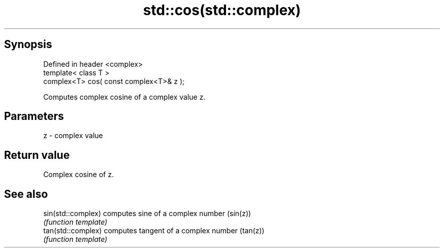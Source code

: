 .TH std::cos(std::complex) 3 "Apr 19 2014" "1.0.0" "C++ Standard Libary"
.SH Synopsis
   Defined in header <complex>
   template< class T >
   complex<T> cos( const complex<T>& z );

   Computes complex cosine of a complex value z.

.SH Parameters

   z - complex value

.SH Return value

   Complex cosine of z.

.SH See also

   sin(std::complex) computes sine of a complex number (sin(z))
                     \fI(function template)\fP
   tan(std::complex) computes tangent of a complex number (tan(z))
                     \fI(function template)\fP

